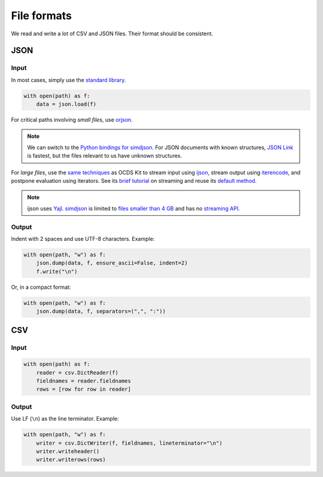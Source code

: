 File formats
============

We read and write a lot of CSV and JSON files. Their format should be consistent.

.. _format-json:

JSON
----

Input
~~~~~

In most cases, simply use the `standard library <https://docs.python.org/3/library/json.html>`__.

.. code-block:: python

   with open(path) as f:
       data = json.load(f)

For critical paths involving *small files*, use `orjson <https://pypi.org/project/orjson/>`__.

.. note::

   We can switch to the `Python bindings for simdjson <https://github.com/TkTech/pysimdjson>`__. For JSON documents with known structures, `JSON Link <https://github.com/beached/daw_json_link>`__ is fastest, but the files relevant to us have unknown structures.

For *large files*, use the `same techniques <https://ocdskit.readthedocs.io/en/latest/contributing.html#streaming>`__ as OCDS Kit to stream input using `ijson <https://pypi.org/project/ijson/>`__, stream output using `iterencode <https://docs.python.org/3/library/json.html#json.JSONEncoder.iterencode>`__, and postpone evaluation using iterators. See its `brief tutorial <https://ocdskit.readthedocs.io/en/latest/library.html#working-with-streams>`__ on streaming and reuse its `default method <https://ocdskit.readthedocs.io/en/latest/_modules/ocdskit/util.html>`__.

.. note::

   ijson uses `Yajl <https://lloyd.github.io/yajl/>`__. `simdjson <https://simdjson.org>`__ is limited to `files smaller than 4 GB <https://github.com/simdjson/simdjson/issues/128>`__ and has no `streaming API <https://github.com/simdjson/simdjson/issues/670>`__.

Output
~~~~~~

Indent with 2 spaces and use UTF-8 characters. Example:

.. code-block:: python

   with open(path, "w") as f:
       json.dump(data, f, ensure_ascii=False, indent=2)
       f.write("\n")

Or, in a compact format:

.. code-block:: python

   with open(path, "w") as f:
       json.dump(data, f, separators=(",", ":"))

CSV
---

Input
~~~~~

.. code-block:: python

   with open(path) as f:
       reader = csv.DictReader(f)
       fieldnames = reader.fieldnames
       rows = [row for row in reader]

Output
~~~~~~

Use LF (``\n``) as the line terminator. Example:

.. code-block:: python

   with open(path, "w") as f:
       writer = csv.DictWriter(f, fieldnames, lineterminator="\n")
       writer.writeheader()
       writer.writerows(rows)

